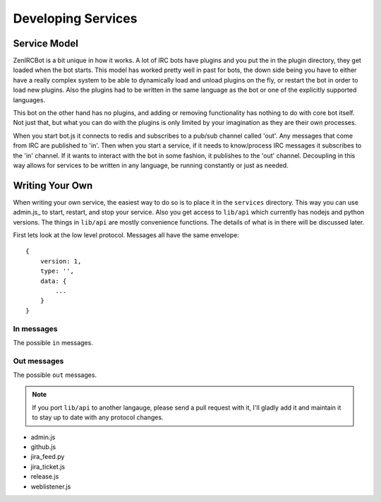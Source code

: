 Developing Services
===================

Service Model
-------------

ZenIRCBot is a bit unique in how it works. A lot of IRC bots have
plugins and you put the in the plugin directory, they get loaded when
the bot starts. This model has worked pretty well in past for bots,
the down side being you have to either have a really complex system to
be able to dynamically load and unload plugins on the fly, or restart
the bot in order to load new plugins. Also the plugins had to be
written in the same language as the bot or one of the explicitly
supported languages.

This bot on the other hand has no plugins, and adding or removing
functionality has nothing to do with core bot itself. Not just that,
but what you can do with the plugins is only limited by your
imagination as they are their own processes.

When you start bot.js it connects to redis and subscribes to a pub/sub
channel called 'out'. Any messages that come from IRC are published to
'in'. Then when you start a service, if it needs to know/process IRC
messages it subscribes to the 'in' channel. If it wants to interact
with the bot in some fashion, it publishes to the 'out' channel.
Decoupling in this way allows for services to be written in any
language, be running constantly or just as needed.

Writing Your Own
----------------

When writing your own service, the easiest way to do so is to place it
in the ``services`` directory. This way you can use admin.js_ to
start, restart, and stop your service. Also you get access to
``lib/api`` which currently has nodejs and python versions. The things
in ``lib/api`` are mostly convenience functions. The details of what
is in there will be discussed later.

First lets look at the low level protocol. Messages all have the same
envelope::

    {
        version: 1,
        type: '',
        data: {
            ...
        }
    }

In messages
~~~~~~~~~~~

The possible ``in`` messages.

.. js:data:: 'privmsg'

    Sent whenever a privmsg comes in on IRC::

        data: {
            from: '',
	    channel: '',
	    message: '',
    	}

Out messages
~~~~~~~~~~~~

The possible ``out`` messages.

.. js:data:: 'privmsg'

    Used to have the bot say something::

        data: {
	    to: '',
	    message: '',
	}


.. js:data:: 'raw'

    Used to have the bot send a raw string to the IRC server::

        data: {
	    command: '',
	}

.. note::
    If you port ``lib/api`` to another langauge, please send a
    pull request with it, I'll gladly add it and maintain it to stay
    up to date with any protocol changes.

- admin.js
- github.js
- jira_feed.py
- jira_ticket.js
- release.js
- weblistener.js
